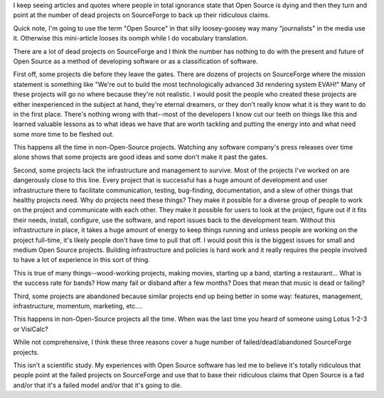 .. title: SourceForge is not a good indicator of the success of Open Source
.. slug: dead_projects
.. date: 2005-05-27 11:48:29
.. tags: content, dev

I keep seeing articles and quotes where people in total ignorance state
that Open Source is dying and then they turn and point at the number of
dead projects on SourceForge to back up their ridiculous claims.

Quick note, I'm going to use the term "Open Source" in that silly
loosey-goosey way many "journalists" in the media use it. Otherwise this
mini-article looses its oomph while I do vocabulary translation.

There are a lot of dead projects on SourceForge and I think the number
has nothing to do with the present and future of Open Source as a method
of developing software or as a classification of software.

First off, some projects die before they leave the gates. There are
dozens of projects on SourceForge where the mission statement is
something like "We're out to build the most technologically advanced 3d
rendering system EVAH!" Many of these projects will go no where because
they're not realistic. I would posit the people who created these
projects are either inexperienced in the subject at hand, they're
eternal dreamers, or they don't really know what it is they want to do
in the first place. There's nothing wrong with that--most of the
developers I know cut our teeth on things like this and learned valuable
lessons as to what ideas we have that are worth tackling and putting the
energy into and what need some more time to be fleshed out.

This happens all the time in non-Open-Source projects. Watching any
software company's press releases over time alone shows that some
projects are good ideas and some don't make it past the gates.

Second, some projects lack the infrastructure and management to survive.
Most of the projects I've worked on are dangerously close to this line.
Every project that is successful has a huge amount of development and
user infrastructure there to facilitate communication, testing,
bug-finding, documentation, and a slew of other things that healthy
projects need. Why do projects need these things? They make it possible
for a diverse group of people to work on the project and communicate
with each other. They make it possible for users to look at the project,
figure out if it fits their needs, install, configure, use the software,
and report issues back to the development team. Without this
infrastructure in place, it takes a huge amount of energy to keep things
running and unless people are working on the project full-time, it's
likely people don't have time to pull that off. I would posit this is
the biggest issues for small and medium Open Source projects. Building
infrastructure and policies is hard work and it really requires the
people involved to have a lot of experience in this sort of thing.

This is true of many things--wood-working projects, making movies,
starting up a band, starting a restaurant... What is the success rate
for bands? How many fail or disband after a few months? Does that mean
that music is dead or failing?

Third, some projects are abandoned because similar projects end up being
better in some way: features, management, infrastructure, momentum,
marketing, etc....

This happens in non-Open-Source projects all the time. When was the last
time you heard of someone using Lotus 1-2-3 or VisiCalc?

While not comprehensive, I think these three reasons cover a huge number
of failed/dead/abandoned SourceForge projects.

This isn't a scientific study. My experiences with Open Source software
has led me to believe it's totally ridiculous that people point at the
failed projects on SourceForge and use that to base their ridiculous
claims that Open Source is a fad and/or that it's a failed model and/or
that it's going to die.
